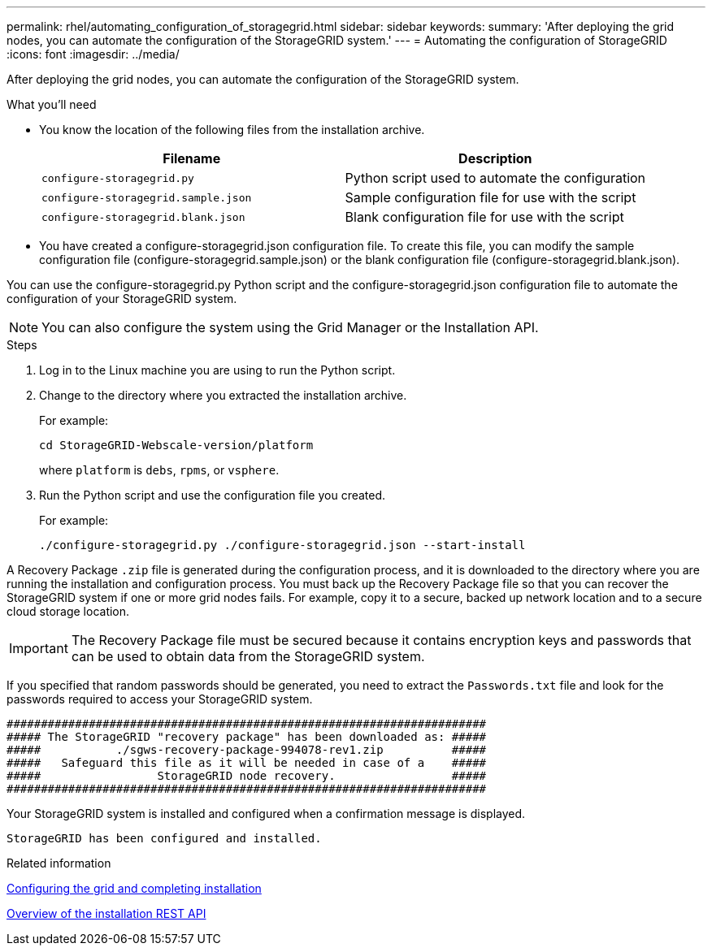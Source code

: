 ---
permalink: rhel/automating_configuration_of_storagegrid.html
sidebar: sidebar
keywords:
summary: 'After deploying the grid nodes, you can automate the configuration of the StorageGRID system.'
---
= Automating the configuration of StorageGRID
:icons: font
:imagesdir: ../media/

[.lead]
After deploying the grid nodes, you can automate the configuration of the StorageGRID system.

.What you'll need

* You know the location of the following files from the installation archive.
+
[options=header]
|===
| Filename| Description
a|`configure-storagegrid.py`
a|Python script used to automate the configuration
a|`configure-storagegrid.sample.json`
a|Sample configuration file for use with the script
a|`configure-storagegrid.blank.json`
a|Blank configuration file for use with the script
|===


* You have created a configure-storagegrid.json configuration file. To create this file, you can modify the sample configuration file (configure-storagegrid.sample.json) or the blank configuration file (configure-storagegrid.blank.json).

You can use the configure-storagegrid.py Python script and the configure-storagegrid.json configuration file to automate the configuration of your StorageGRID system.

NOTE: You can also configure the system using the Grid Manager or the Installation API.

.Steps

. Log in to the Linux machine you are using to run the Python script.
. Change to the directory where you extracted the installation archive.
+
For example:
+
----
cd StorageGRID-Webscale-version/platform
----
+
where `platform` is `debs`, `rpms`, or `vsphere`.

. Run the Python script and use the configuration file you created.
+
For example:
+
----
./configure-storagegrid.py ./configure-storagegrid.json --start-install
----

A Recovery Package `.zip` file is generated during the configuration process, and it is downloaded to the directory where you are running the installation and configuration process. You must back up the Recovery Package file so that you can recover the StorageGRID system if one or more grid nodes fails. For example, copy it to a secure, backed up network location and to a secure cloud storage location.

IMPORTANT: The Recovery Package file must be secured because it contains encryption keys and passwords that can be used to obtain data from the StorageGRID system.

If you specified that random passwords should be generated, you need to extract the `Passwords.txt` file and look for the passwords required to access your StorageGRID system.

----
######################################################################
##### The StorageGRID "recovery package" has been downloaded as: #####
#####           ./sgws-recovery-package-994078-rev1.zip          #####
#####   Safeguard this file as it will be needed in case of a    #####
#####                 StorageGRID node recovery.                 #####
######################################################################
----

Your StorageGRID system is installed and configured when a confirmation message is displayed.

----
StorageGRID has been configured and installed.
----

.Related information

xref:configuring_grid_and_completing_installation.adoc[Configuring the grid and completing installation]

xref:overview_of_installation_rest_api.adoc[Overview of the installation REST API]
